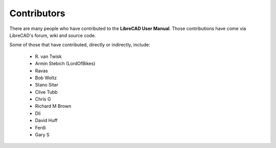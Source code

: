 .. _contributors: 

Contributors
------------

There are many people who have contributed to the **LibreCAD User Manual**.  Those contributions have come via LibreCAD's forum, wiki and source code.

Some of those that have contributed, directly or indirectly, include:


    - R\. van Twisk
    - Armin Stebich (LordOfBikes)
    - Ravas
    - Bob Woltz
    - Stano Sitar
    - Clive Tubb
    - Chris G
    - Richard M Brown
    - Dli
    - David Huff
    - Ferdi
    - Gary S

